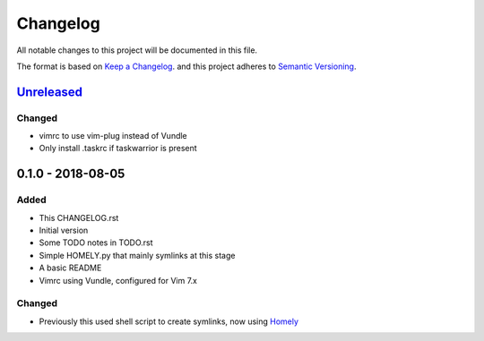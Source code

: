 #########
Changelog
#########

All notable changes to this project will be documented in this file.

The format is based on `Keep a Changelog <http://keepachangelog.com/en/1.0.0/>`_.
and this project adheres to `Semantic Versioning <http://semver.org/spec/v2.0.0.html>`_.

Unreleased_
===========

Changed
-------

* vimrc to use vim-plug instead of Vundle
* Only install .taskrc if taskwarrior is present

0.1.0 - 2018-08-05
==================

Added
-----

* This CHANGELOG.rst
* Initial version
* Some TODO notes in TODO.rst
* Simple HOMELY.py that mainly symlinks at this stage
* A basic README
* Vimrc using Vundle, configured for Vim 7.x

Changed
-------

* Previously this used shell script to create symlinks, now using 
  `Homely <https://homely.readthedocs.io/en/latest/index.html>`_

.. Links
.. _Unreleased: https://github.com/gnattishness/dotfiles/compare/0.1.0...HEAD
